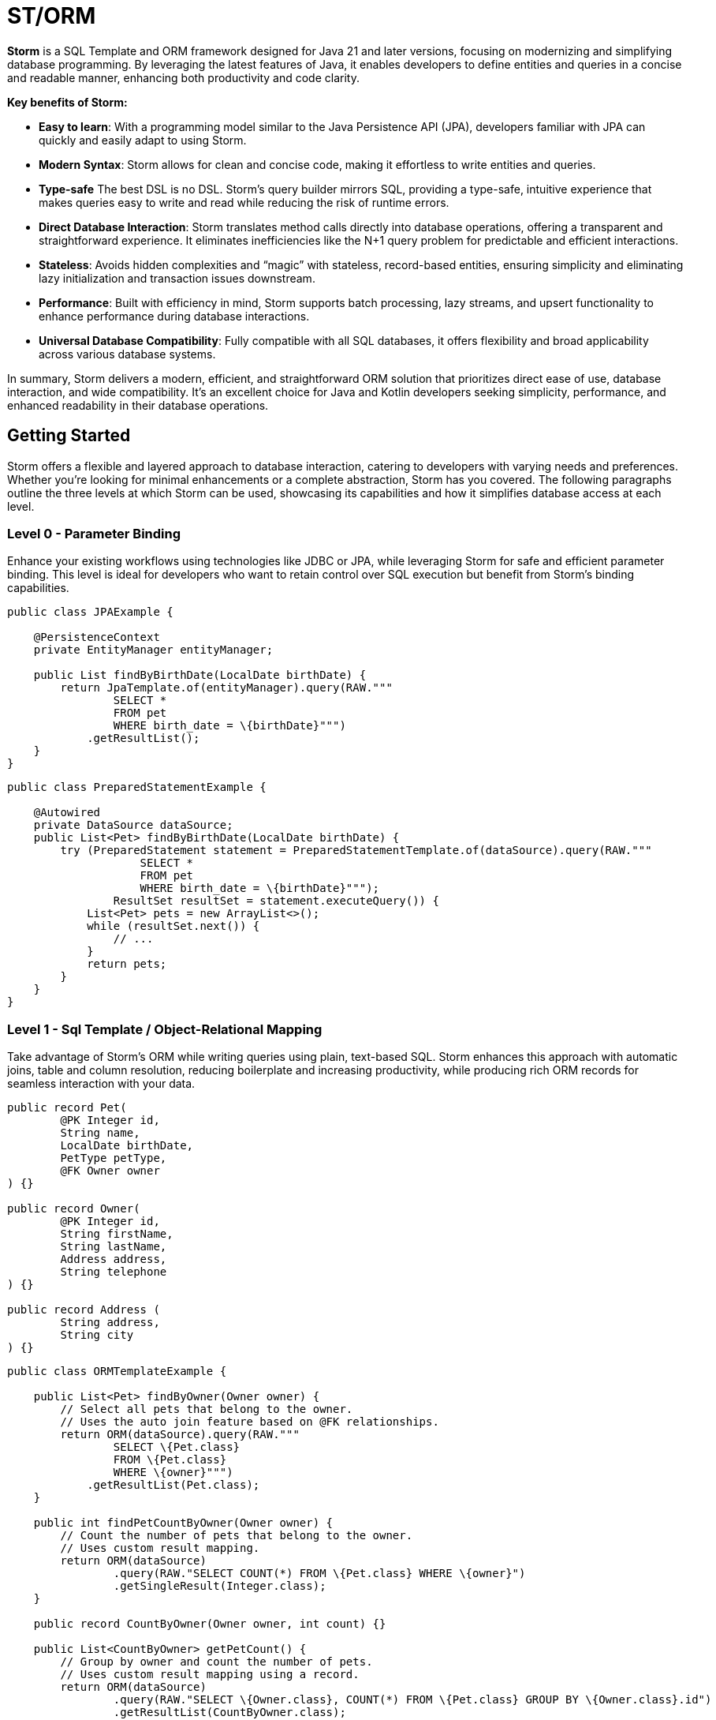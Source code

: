 = ST/ORM

*Storm* is a SQL Template and ORM framework designed for Java 21 and later versions, focusing on modernizing and simplifying database programming. By leveraging the latest features of Java, it enables developers to define entities and queries in a concise and readable manner, enhancing both productivity and code clarity.

*Key benefits of Storm:*

* *Easy to learn*: With a programming model similar to the Java Persistence API (JPA), developers familiar with JPA can quickly and easily adapt to using Storm.
* *Modern Syntax*: Storm allows for clean and concise code, making it effortless to write entities and queries.
* *Type-safe* The best DSL is no DSL. Storm’s query builder mirrors SQL, providing a type-safe, intuitive experience that makes queries easy to write and read while reducing the risk of runtime errors.
* *Direct Database Interaction*: Storm translates method calls directly into database operations, offering a transparent and straightforward experience. It eliminates inefficiencies like the N+1 query problem for predictable and efficient interactions.
* *Stateless*: Avoids hidden complexities and “magic” with stateless, record-based entities, ensuring simplicity and eliminating lazy initialization and transaction issues downstream.
* *Performance*: Built with efficiency in mind, Storm supports batch processing, lazy streams, and upsert functionality to enhance performance during database interactions.
* *Universal Database Compatibility*: Fully compatible with all SQL databases, it offers flexibility and broad applicability across various database systems.

In summary, Storm delivers a modern, efficient, and straightforward ORM solution that prioritizes direct ease of use, database interaction, and wide compatibility. It’s an excellent choice for Java and Kotlin developers seeking simplicity, performance, and enhanced readability in their database operations.

== Getting Started

Storm offers a flexible and layered approach to database interaction, catering to developers with varying needs and preferences. Whether you’re looking for minimal enhancements or a complete abstraction, Storm has you covered. The following paragraphs outline the three levels at which Storm can be used, showcasing its capabilities and how it simplifies database access at each level.

=== Level 0 - Parameter Binding
Enhance your existing workflows using technologies like JDBC or JPA, while leveraging Storm for safe and efficient parameter binding. This level is ideal for developers who want to retain control over SQL execution but benefit from Storm’s binding capabilities.

[source,java,indent=0]
----
public class JPAExample {

    @PersistenceContext
    private EntityManager entityManager;

    public List findByBirthDate(LocalDate birthDate) {
        return JpaTemplate.of(entityManager).query(RAW."""
                SELECT *
                FROM pet
                WHERE birth_date = \{birthDate}""")
            .getResultList();
    }
}
----


[source,java,indent=0]
----
public class PreparedStatementExample {

    @Autowired
    private DataSource dataSource;
    public List<Pet> findByBirthDate(LocalDate birthDate) {
        try (PreparedStatement statement = PreparedStatementTemplate.of(dataSource).query(RAW."""
                    SELECT *
                    FROM pet
                    WHERE birth_date = \{birthDate}""");
                ResultSet resultSet = statement.executeQuery()) {
            List<Pet> pets = new ArrayList<>();
            while (resultSet.next()) {
                // ...
            }
            return pets;
        }
    }
}
----


=== Level 1 - Sql Template / Object-Relational Mapping
Take advantage of Storm’s ORM while writing queries using plain, text-based SQL. Storm enhances this approach with automatic joins, table and column resolution, reducing boilerplate and increasing productivity, while producing rich ORM records for seamless interaction with your data.


[source,java,indent=0]
----
public record Pet(
        @PK Integer id,
        String name,
        LocalDate birthDate,
        PetType petType,
        @FK Owner owner
) {}

public record Owner(
        @PK Integer id,
        String firstName,
        String lastName,
        Address address,
        String telephone
) {}

public record Address (
        String address,
        String city
) {}
----

[source,java,indent=0]
----
public class ORMTemplateExample {

    public List<Pet> findByOwner(Owner owner) {
        // Select all pets that belong to the owner.
        // Uses the auto join feature based on @FK relationships.
        return ORM(dataSource).query(RAW."""
                SELECT \{Pet.class}
                FROM \{Pet.class}
                WHERE \{owner}""")
            .getResultList(Pet.class);
    }

    public int findPetCountByOwner(Owner owner) {
        // Count the number of pets that belong to the owner.
        // Uses custom result mapping.
        return ORM(dataSource)
                .query(RAW."SELECT COUNT(*) FROM \{Pet.class} WHERE \{owner}")
                .getSingleResult(Integer.class);
    }

    public record CountByOwner(Owner owner, int count) {}

    public List<CountByOwner> getPetCount() {
        // Group by owner and count the number of pets.
        // Uses custom result mapping using a record.
        return ORM(dataSource)
                .query(RAW."SELECT \{Owner.class}, COUNT(*) FROM \{Pet.class} GROUP BY \{Owner.class}.id")
                .getResultList(CountByOwner.class);
    }

    public Pet insert(String name, LocalDate birthDate, PetType petType) {
        var pet = Pet.builder()
                .name(name)
                .birthDate(birthDate)
                .petType(petType)
                .build();
        return ORM(dataSource).query(RAW."""
                INSERT INTO \{Pet.class}
                VALUES \{pet}""")
            .executeUpdate();
    }

    public void insert(List<Pet> pets) {
        // Insert pets into the database with a batch statement. Uses bind variables.
        var orm = ORM(dataSource);
        var bindVars = orm.createBindVars();
        try (var query = orm.query(RAW."""
                INSERT INTO \{Pet.class}
                VALUES \{bindVars}""".prepare())) {
            pets.forEach(query::addBatch);
            query.executeUpdate();  // Performs the batch update.
        }
    }

    public void update(List<Pet> pets) {
        // Updates pets with a batch statement. Uses bind variables.
        var orm = ORM(dataSource);
        var bindVars = orm.createBindVars();
        try (var query = orm.query(RAW."""
                UPDATE \{Pet.class}
                SET \{bindVars}
                WHERE \{bindVars}""".prepare())) {
            pets.forEach(query::addBatch);
            query.executeUpdate();  // Performs the batch update.
        }
    }
}
----

=== Level 2 - Repository
Maximize abstraction by using Storm’s repositories, which provide CRUD logic out of the box. By utilizing a static metamodel, Level 2 can be used in a 100% type-safe manner, ensuring a robust and error-free development experience. This is the recommended level for most use cases. For scenarios requiring a higher level of specialized SQL, Level 2 can be seamlessly combined with Level 1 to leverage text-based SQL when needed, offering the perfect balance between simplicity and advanced query customization.

[source,java,indent=0]
----
    public record Pet(
            @PK Integer id,
            @Nonnull String name,
            @Nonnull LocalDate birthDate,
            @Nonnull PetType petType,
            @Nullable @FK Owner owner
    ) implements Entity<Integer> {}
----

The following example demonstrates how `ORM(datasource).entity(Pet.class)` returns a repository with CRUD features out of the box for the `Pet` entity:

[source,java,indent=0]
----
public class ORMRepositoryExample {

    public List<Pet> findAll() {
        // Selects all pets.
        return ORM(dataSource).entity(Pet.class)
            .select()
            .getResultList();   // Use getResultStream() for a lazily loaded stream instead.
    }

    public List<Pet> findByFirstName(String firstName) {
        // Select all pets that belong to an owner with the specified first name. Uses the
        // metamodel for column name resolution and utilizes parameter binding.
        return ORM(dataSource).entity(Pet.class)
            .select()
            .where(RAW."\{Owner_.firstName} = \{firstName}")
            .getResultList();
    }

    public List<Pet> findByLastName(String lastName) {
        // Use metamodel to identify column.
        return ORM(dataSource).entity(Pet.class)
            .select()
            .where(Owner_.lastName, EQUALS, lastName)
            .getResultList();
    }

    public List<Pet> findByFirstNameAndLastName(String firstName, String lastName) {
        // Build where using mixed styles.
        return ORM(dataSource).entity(Pet.class)
            .select()
            .where(it -> it.filter(Owner_.firstName, EQUALS, firstName) // Type-safe!
              .and(it.expression(RAW."\{Owner_.lastName} = \{lastName}"))) // Name resolution / binding.
            .getResultList();
    }

    public List<Pet> findByOwners(List<Owner> owner) {
        // Select all pets that belong to the specified owners.
        // Uses the auto join feature based on @FK relationships.
        return ORM(dataSource).entity(Pet.class)
            .select()
            .where(Pet_.owner, owners)   // Type-safe!
            .getResultList();
    }

    public Pet insert(String name, LocalDate birthDate, PetType petType) {
        // Create a new pet with the specified name and pet type.
        // Returns the newly created pet with the generated ID.
        return ORM(dataSource).entity(Pet.class)
            .insert(Pet.builder()
                .name(name)
                .birthDate(birthDate)
                .petType(petType)
                .build());
    }

    public void insert(List<Pet> pets) {
        // Out of the box insert logic.
        return ORM(dataSource).entity(Pet.class)
            .insert(pets);
    }

    public void update(List<Pet> pets) {
        // Out of the box insert logic.
        return ORM(dataSource).entity(Pet.class)
            .update(pets);
    }
}
----

The following logic shows howto extend a repository with custom methods:

[source,java,indent=0]
----
public interface PetRepository extends EntityRepository<Pet> {

    default List<Pet> findByOwner(Owner owner) {
        // Use select() to query the Pet table.
        return select()
            .where(Pet_.owner, owner)
            .getResultList();
    }

    default Stream<Pet> findByCity(String city) {
        // Select a lazy loaded stream pets that belong to an owner in the specified city.
        return select()
            .where(Pet_.owner.city, EQUALS, city)
            .getResultStream();
    }

    // Select, Insert, Update, Delete and Upsert methods are inherited from EntityRepository.
}
----

== Additional Features

=== JSON

JSON is supported as a first-class citizen. The following example demonstrates how to use JSON in a repository:

[source,java,indent=0]
----
public record Vet(@PK Integer id, String firstName, String lastName) implements Entity<Integer> {}

public record Specialty(@PK Integer id, String name) implements Entity<Integer> {}

public interface VetRepository extends EntityRepository<Vet> {

    record SpecialtiesByVet(Vet vet, @Json List<Specialty> specialties) {}

    default List<SpecialtiesByVet> getSpecialties() {
        // Uses VET as the root entity and aggregates the specialties into a JSON object.
        // The result is a list of SpecialtiesByVet records.
        return select(SpecialtiesByVet.class, RAW."\{Vet.class}, JSON_OBJECTAGG(\{Specialty_.id}, \{Specialty_.name})")
            .innerJoin(VetSpecialty.class).on(Vet.class)
            .innerJoin(Specialty.class).on(VetSpecialty.class)
            .groupBy(Vet_.id)
            .getResultList();
    }
}
----

The JSON address field is automatically converted to a map with the keys 'address' and 'city' given that the address field contains the following format: `{ "address": "638 Cardinal Ave.", "city": "Sun Prairie" }`

[source,java,indent=0]
----
public record Owner(
        @PK Integer id,
        String firstName,
        String lastName,
        @Json Map<String, String> address,
        String telephone
) implements Entity<Integer> {}

public interface OwnerRepository extends EntityRepository<Owner> {

    // Nothing to do here. The JSON annotation takes care of the conversion.
    // Select, Insert, Update, Delete and Upsert methods are inherited from EntityRepository.

}
----


=== Spring Framework Integration

Spring Framework integration is straightforward. The following example demonstrates how to configure the `ORMTemplate` bean using a `DataSource`.

[source,java,indent=0]
----
@Configuration
public class ORMTemplateConfiguration {

    private final DataSource dataSource;

    public ORMTemplateConfiguration(DataSource dataSource) {
        this.dataSource = dataSource;
    }

    @Bean
    public ORMTemplate ormTemplate() {
        return PreparedStatementTemplate.of(dataSource).toORM();
    }
}
----

The repositories can be made available for dependency injection by extending the `RepositoryBeanFactoryPostProcessor` class.

[source,java,indent=0]
----
@Configuration
public class AcmeRepositoryBeanFactoryPostProcessor extends RepositoryBeanFactoryPostProcessor {

    @Override
    public String[] getRepositoryBasePackages() {
        // Your repository package(s) go here.
        return new String[] { "com.acme.repository" };
    }
}
----

== Future Work

The following examples show how ST/ORM will evolve once String Template 2.0 and Derived Record Creation (JEP 468) are available.

[source,java,indent=0]
----
public interface PetRepository extends EntityRepository<Pet> {

    record CountByPet(Pet pet, int count) {}

    default List<CountByPet> getVisitCount() {
        // QueryBuilder example with method based String Templates resulting in a much cleaner syntax.
        return select(CountByPet.class, "\{Pet.class}, COUNT(*)")
                .innerJoin(Visit.class).on(Pet.class)
                .groupBy(Vet_.id)
                .getResultList();
    }

    default void removeOwners() {
        // Repository example utilizing derived record creation to update record fields.
        try (var pets = selectAll()) {
            update(pets.map(pet -> pet with { owner = null; });
        }
    }
}
----
